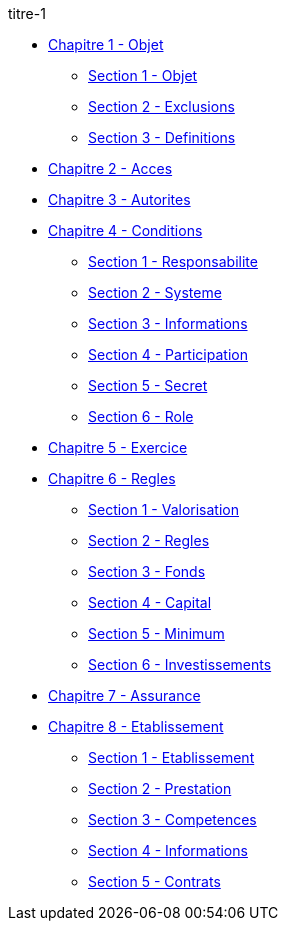 .titre-1
* xref:chapitre-1-objet-champ-application-definitions/intro.adoc[Chapitre 1 - Objet]
** xref:chapitre-1-objet-champ-application-definitions/section-1-objet-champ-application/intro.adoc[Section 1 - Objet]
** xref:chapitre-1-objet-champ-application-definitions/section-2-exclusions-champ-application/intro.adoc[Section 2 - Exclusions]
** xref:chapitre-1-objet-champ-application-definitions/section-3-definitions/intro.adoc[Section 3 - Definitions]
* xref:chapitre-2-acces-aux-activites/intro.adoc[Chapitre 2 - Acces]
* xref:chapitre-3-autorites-controle-regles-generales/intro.adoc[Chapitre 3 - Autorites]
* xref:chapitre-4-conditions-regissant-activite/intro.adoc[Chapitre 4 - Conditions]
** xref:chapitre-4-conditions-regissant-activite/section-1-responsabilite-organe-administration/intro.adoc[Section 1 - Responsabilite]
** xref:chapitre-4-conditions-regissant-activite/section-2-systeme-gouvernance/intro.adoc[Section 2 - Systeme]
** xref:chapitre-4-conditions-regissant-activite/section-3-informations-destination-public/intro.adoc[Section 3 - Informations]
** xref:chapitre-4-conditions-regissant-activite/section-4-participation-qualifiee/intro.adoc[Section 4 - Participation]
** xref:chapitre-4-conditions-regissant-activite/section-5-secret-professionnel/intro.adoc[Section 5 - Secret]
** xref:chapitre-4-conditions-regissant-activite/section-6-role-personnes-controle-comptes/intro.adoc[Section 6 - Role]
* xref:chapitre-5-exercice-simultane-assurance-vie-non-vie/intro.adoc[Chapitre 5 - Exercice]
* xref:chapitre-6-regles-valorisation/intro.adoc[Chapitre 6 - Regles]
** xref:chapitre-6-regles-valorisation/section-1-valorisation-actifs-passifs/intro.adoc[Section 1 - Valorisation]
** xref:chapitre-6-regles-valorisation/section-2-regles-provisions-techniques/intro.adoc[Section 2 - Regles]
** xref:chapitre-6-regles-valorisation/section-3-fonds-propres/intro.adoc[Section 3 - Fonds]
** xref:chapitre-6-regles-valorisation/section-4-capital-solvabilite-requis/intro.adoc[Section 4 - Capital]
** xref:chapitre-6-regles-valorisation/section-5-minimum-capital-requis/intro.adoc[Section 5 - Minimum]
** xref:chapitre-6-regles-valorisation/section-6-investissements/intro.adoc[Section 6 - Investissements]
* xref:chapitre-7-assurance-reassurance-difficulte/intro.adoc[Chapitre 7 - Assurance]
* xref:chapitre-8-etablissement-prestation-services/intro.adoc[Chapitre 8 - Etablissement]
** xref:chapitre-8-etablissement-prestation-services/section-1-etablissement-entreprises-assurance/intro.adoc[Section 1 - Etablissement]
** xref:chapitre-8-etablissement-prestation-services/section-2-prestation-services/intro.adoc[Section 2 - Prestation]
** xref:chapitre-8-etablissement-prestation-services/section-3-competences-controle-etat-accueil/intro.adoc[Section 3 - Competences]
** xref:chapitre-8-etablissement-prestation-services/section-4-informations-statistiques/intro.adoc[Section 4 - Informations]
** xref:chapitre-8-etablissement-prestation-services/section-5-contrats-succursales-liquidation/intro.adoc[Section 5 - Contrats]

